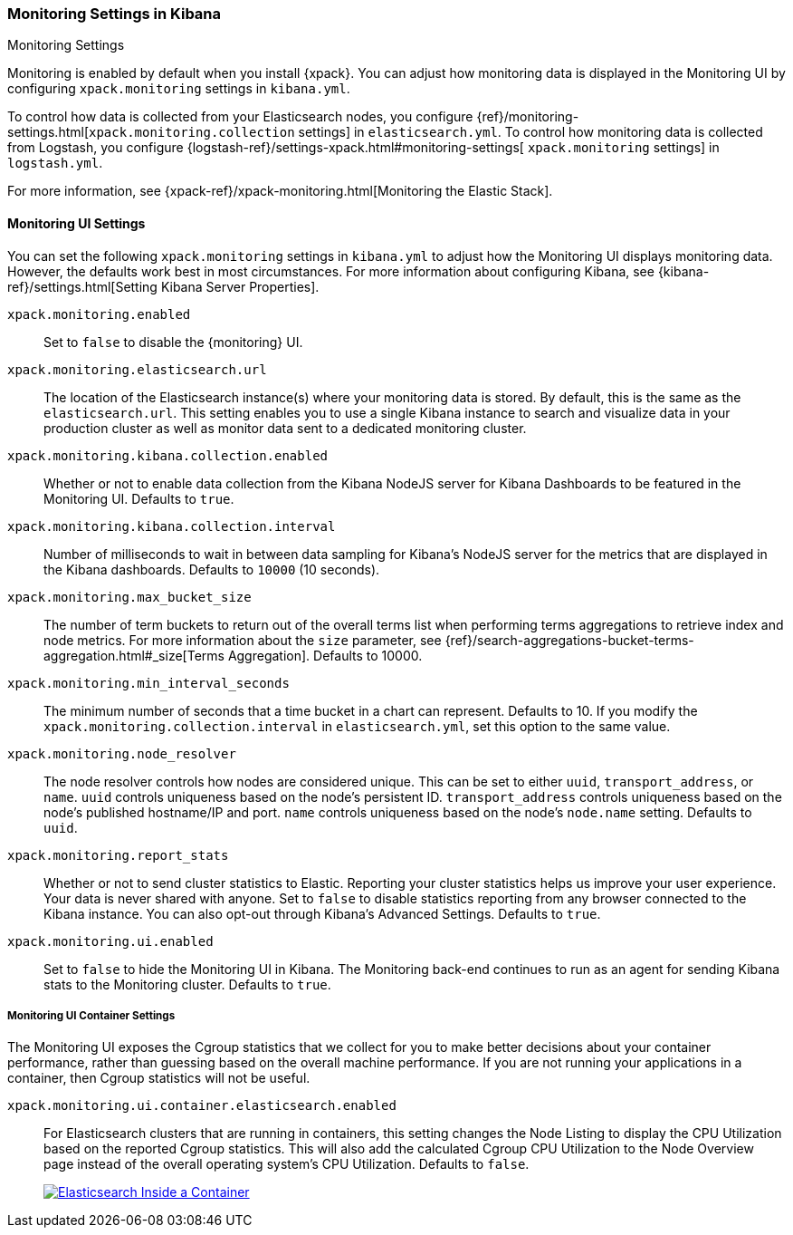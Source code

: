 [role="xpack"]
[[monitoring-settings-kb]]
=== Monitoring Settings in Kibana
++++
<titleabbrev>Monitoring Settings</titleabbrev>
++++

Monitoring is enabled by default when you install {xpack}. You can adjust
how monitoring data is displayed in the Monitoring UI by configuring
`xpack.monitoring` settings in `kibana.yml`.

To control how data is collected from your Elasticsearch nodes, you configure
{ref}/monitoring-settings.html[`xpack.monitoring.collection`
settings] in `elasticsearch.yml`. To control how monitoring data is collected
from Logstash, you configure {logstash-ref}/settings-xpack.html#monitoring-settings[
`xpack.monitoring` settings]  in `logstash.yml`.

For more information, see
{xpack-ref}/xpack-monitoring.html[Monitoring the Elastic Stack].

[float]
[[monitoring-ui-settings]]
==== Monitoring UI Settings

You can set the following `xpack.monitoring` settings in `kibana.yml` to adjust
how the Monitoring UI displays monitoring data. However, the defaults work best
in most circumstances. For more information about configuring Kibana, see
{kibana-ref}/settings.html[Setting Kibana Server Properties].

`xpack.monitoring.enabled`::
Set to `false` to disable the {monitoring} UI.

`xpack.monitoring.elasticsearch.url`::

The location of the Elasticsearch instance(s) where your monitoring data is
stored. By default, this is the same as the `elasticsearch.url`. This setting
enables you to use a single Kibana instance to search and visualize data in
your production cluster as well as monitor data sent to a dedicated monitoring
cluster.

`xpack.monitoring.kibana.collection.enabled`::

Whether or not to enable data collection from the Kibana NodeJS server for
Kibana Dashboards to be featured in the Monitoring UI. Defaults to `true`.

`xpack.monitoring.kibana.collection.interval`::

Number of milliseconds to wait in between data sampling for Kibana's NodeJS
server for the metrics that are displayed in the Kibana dashboards. Defaults to
`10000` (10 seconds).

`xpack.monitoring.max_bucket_size`::

The number of term buckets to return out of the overall terms list when
performing terms aggregations to retrieve index and node metrics. For more
information about the `size` parameter, see
{ref}/search-aggregations-bucket-terms-aggregation.html#_size[Terms Aggregation].
Defaults to 10000.

`xpack.monitoring.min_interval_seconds`::

The minimum number of seconds that a time bucket in a chart can represent.
Defaults to 10. If you modify the `xpack.monitoring.collection.interval`
in `elasticsearch.yml`, set this option to the same value.

`xpack.monitoring.node_resolver`::

The node resolver controls how nodes are considered unique. This can be set to either `uuid`,
`transport_address`, or `name`. `uuid` controls uniqueness based on the node's persistent ID.
`transport_address` controls uniqueness based on the node's published
hostname/IP and port. `name` controls uniqueness based on the node's `node.name` setting. Defaults to
`uuid`.

`xpack.monitoring.report_stats`::

Whether or not to send cluster statistics to Elastic. Reporting your cluster statistics
helps us improve your user experience. Your data is never shared with anyone. Set to
`false` to disable statistics reporting from any browser connected to the Kibana instance.
You can also opt-out through Kibana's Advanced Settings. Defaults to `true`.

`xpack.monitoring.ui.enabled`::

Set to `false` to hide the Monitoring UI in Kibana. The Monitoring back-end
continues to run as an agent for sending Kibana stats to the Monitoring
cluster. Defaults to `true`.

[float]
[[monitoring-ui-cgroup-settings]]
===== Monitoring UI Container Settings

The Monitoring UI exposes the Cgroup statistics that we collect for you to make better decisions
about your container performance, rather than guessing based on the overall machine performance.
If you are not running your applications in a container, then Cgroup statistics will not be useful.

`xpack.monitoring.ui.container.elasticsearch.enabled`::

For Elasticsearch clusters that are running in containers, this setting changes the Node Listing to
display the CPU Utilization based on the reported Cgroup statistics. This will also add the calculated
Cgroup CPU Utilization to the Node Overview page instead of the overall operating system's CPU
Utilization. Defaults to `false`.
+
image::settings/images/monitoring-es-cgroup-true.png["Elasticsearch Inside a Container",link="images/monitoring-es-cgroup-true.png"]

